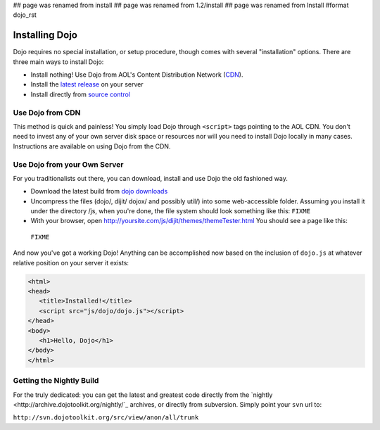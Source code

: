 ## page was renamed from install
## page was renamed from 1.2/install
## page was renamed from Install
#format dojo_rst

Installing Dojo
===============

Dojo requires no special installation, or setup procedure, though comes with several "installation" options. There are three main ways to install Dojo:

* Install nothing! Use Dojo from AOL's Content Distribution Network (`CDN <http://build.dojotoolkit.org>`_).
* Install the `latest release <http://download.dojotoolkit.org/current-stable>`_ on your server
* Install directly from `source control </install/dojo-releases>`_

Use Dojo from CDN
-----------------

This method is quick and painless! You simply load Dojo through ``<script>`` tags pointing to the AOL CDN. You don't need to invest any of your own server disk space or resources nor will you need to install Dojo locally in many cases. Instructions are available on using Dojo from the CDN.

Use Dojo from your Own Server
-----------------------------

For you traditionalists out there, you can download, install and use Dojo the old fashioned way.

* Download the latest build from `dojo downloads <http://dojotoolkit.org/downloads>`_
* Uncompress the files (dojo/, dijit/ dojox/ and possibly util/) into some web-accessible folder. Assuming you install it under the directory /js, when you're done, the file system should look something like this: ``FIXME``
* With your browser, open http://yoursite.com/js/dijit/themes/themeTester.html You should see a page like this:
 ``FIXME``

And now you've got a working Dojo! Anything can be accomplished now based on the inclusion of ``dojo.js`` at whatever relative position on your server it exists:

.. code-block :: html

  <html>
  <head>
     <title>Installed!</title>
     <script src="js/dojo/dojo.js"></script>
  </head>
  <body>
     <h1>Hello, Dojo</h1>
  </body>
  </html>


Getting the Nightly Build
-------------------------

For the truly dedicated: you can get the latest and greatest code directly from the `nightly <http://archive.dojotoolkit.org/nightly/`_ archives, or directly from subversion. Simply point your ``svn`` url to:

``http://svn.dojotoolkit.org/src/view/anon/all/trunk``
